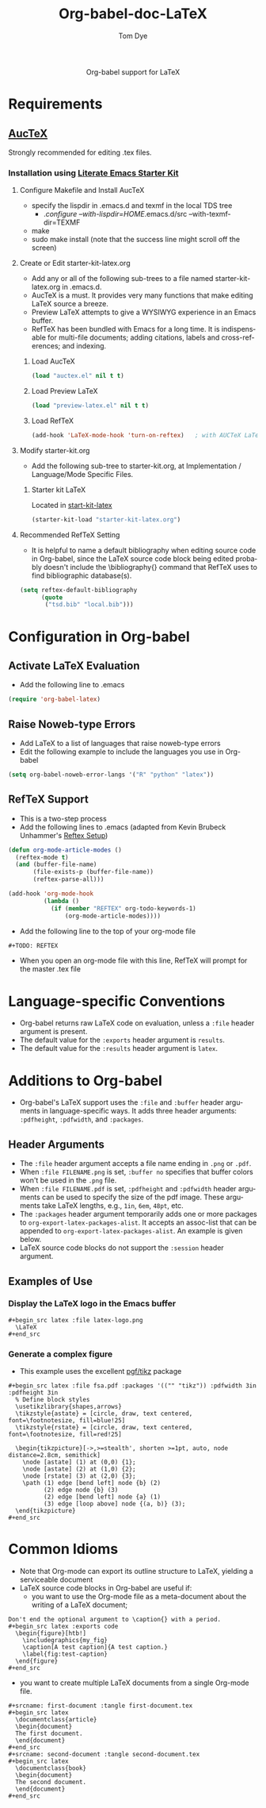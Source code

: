 #+OPTIONS:    H:3 num:nil toc:2 \n:nil @:t ::t |:t ^:{} -:t f:t *:t TeX:t LaTeX:t skip:nil d:(HIDE) tags:not-in-toc
#+STARTUP:    align fold nodlcheck hidestars oddeven lognotestate hideblocks
#+SEQ_TODO:   TODO(t) INPROGRESS(i) WAITING(w@) | DONE(d) CANCELED(c@)
#+TAGS:       Write(w) Update(u) Fix(f) Check(c) noexport(n)
#+TITLE:      Org-babel-doc-LaTeX
#+AUTHOR:     Tom Dye
#+EMAIL:      tsd at tsdye dot com
#+LANGUAGE:   en
#+STYLE:      <style type="text/css">#outline-container-introduction{ clear:both; }</style>

#+begin_html
  <div id="subtitle" style="float: center; text-align: center;">
  <p>
  Org-babel support for LaTeX
  </p>
  <p>
  </div>
#+end_html

* Notes                                                            :noexport:
** Queries
** Comments

* Requirements
**  [[http://www.gnu.org/software/auctex/][AucTeX]]
   Strongly recommended for editing .tex files.
*** Installation using  [[http://github.com/eschulte/emacs-starter-kit/tree/master][Literate Emacs Starter Kit]]
**** Configure Makefile and Install AucTeX
     - specify the lispdir in .emacs.d and texmf in the local TDS tree
       - ./configure --with-lispdir=HOME/.emacs.d/src
         --with-texmf-dir=TEXMF
     - make
     - sudo make install (note that the success line might scroll off the
       screen)
**** Create or Edit starter-kit-latex.org
     - Add any or all of the following sub-trees to a file named
       starter-kit-latex.org in .emacs.d.
     - AucTeX is a must.  It provides very many functions that make
       editing LaTeX source a breeze.
     - Preview LaTeX attempts to give a WYSIWYG experience in an Emacs
       buffer.  
     - RefTeX has been bundled with Emacs for a long time.  It is
       indispensable for multi-file documents; adding citations,
       labels and cross-references; and indexing.
       
***** Load AucTeX
#+begin_src emacs-lisp 
(load "auctex.el" nil t t)
#+end_src

***** Load Preview LaTeX
#+begin_src emacs-lisp 
(load "preview-latex.el" nil t t)
#+end_src

***** Load RefTeX

#+begin_src emacs-lisp 
(add-hook 'LaTeX-mode-hook 'turn-on-reftex)   ; with AUCTeX LaTeX mode
#+end_src
**** Modify starter-kit.org
     - Add the following sub-tree to starter-kit.org, at Implementation
       / Language/Mode Specific Files.
***** Starter kit LaTeX
      Located in [[file:starter-kit-latex.org][start-kit-latex]]

#+begin_src emacs-lisp 
(starter-kit-load "starter-kit-latex.org")    
#+end_src

**** Recommended RefTeX Setting
     - It is helpful to name a default bibliography when editing
       source code in Org-babel, since the LaTeX source code block
       being edited probably doesn't include the \bibliography{}
       command that RefTeX uses to find bibliographic database(s).


#+begin_src emacs-lisp 
  (setq reftex-default-bibliography
        (quote
         ("tsd.bib" "local.bib")))       
#+end_src

* Configuration in Org-babel
** Activate LaTeX Evaluation
  - Add the following line to .emacs
#+begin_src emacs-lisp
    (require 'org-babel-latex)
#+end_src

** Raise Noweb-type Errors
   - Add LaTeX to a list of languages that raise noweb-type errors
   - Edit the following example to include the languages you use in Org-babel

#+begin_src emacs-lisp 
  (setq org-babel-noweb-error-langs '("R" "python" "latex"))
#+end_src

** RefTeX Support
  - This is a two-step process
  - Add the following lines to .emacs (adapted from  Kevin Brubeck Unhammer's [[http://www.mfasold.net/blog/2009/02/using-emacs-org-mode-to-draft-papers/][Reftex Setup]])
#+begin_src emacs-lisp
  (defun org-mode-article-modes ()
    (reftex-mode t)
    (and (buffer-file-name)
         (file-exists-p (buffer-file-name))
         (reftex-parse-all)))
  
  (add-hook 'org-mode-hook
            (lambda ()
              (if (member "REFTEX" org-todo-keywords-1)
                  (org-mode-article-modes))))
#+end_src

  - Add the following line to the top of your org-mode file
#+begin_src latex
    #+TODO: REFTEX
#+end_src

  - When you open an org-mode file with this line, RefTeX will prompt
    for the master .tex file

* Language-specific Conventions
  - Org-babel returns raw LaTeX code on evaluation, unless a =:file=
    header argument is present.
  - The default value for the =:exports= header argument is =results=.
  - The default value for the =:results= header argument is =latex=.
* Additions to Org-babel
  - Org-babel's LaTeX support uses the =:file= and =:buffer= header
    arguments in language-specific ways.  It adds three header
    arguments: =:pdfheight=,  =:pdfwidth=, and =:packages=.
** Header Arguments
  - The =:file= header argument accepts a file name ending in =.png=
    or =.pdf=.
  - When =:file FILENAME.png= is set, =:buffer no= specifies that
    buffer colors won't be used in the =.png= file.
  - When =:file FILENAME.pdf= is set, =:pdfheight= and =:pdfwidth=
    header arguments can be used to specify the size of the pdf
    image.  These arguments take LaTeX lengths, e.g., =1in=, =6em=, =48pt=, etc.
  - The =:packages= header argument temporarily adds one or more
    packages to =org-export-latex-packages-alist=.  It accepts an
    assoc-list that can be appended to
    =org-export-latex-packages-alist=.  An example is given below. 
  - LaTeX source code blocks do not support the =:session= header argument.
** Examples of Use
*** Display the LaTeX logo in the Emacs buffer

: #+begin_src latex :file latex-logo.png
:   \LaTeX
: #+end_src

#+begin_src latex :file latex-logo.png :exports none
  \LaTeX
#+end_src

*** Generate a complex figure

    - This example uses the excellent [[http://sourceforge.net/projects/pgf/][pgf/tikz]] package

: #+begin_src latex :file fsa.pdf :packages '(("" "tikz")) :pdfwidth 3in :pdfheight 3in
:   % Define block styles
:   \usetikzlibrary{shapes,arrows}
:   \tikzstyle{astate} = [circle, draw, text centered, font=\footnotesize, fill=blue!25]
:   \tikzstyle{rstate} = [circle, draw, text centered, font=\footnotesize, fill=red!25]
: 
:   \begin{tikzpicture}[->,>=stealth', shorten >=1pt, auto, node distance=2.8cm, semithick]
:     \node [astate] (1) at (0,0) {1};
:     \node [astate] (2) at (1,0) {2};
:     \node [rstate] (3) at (2,0) {3};
:     \path (1) edge [bend left] node {b} (2)
:           (2) edge node {b} (3)
:           (2) edge [bend left] node {a} (1)
:           (3) edge [loop above] node {(a, b)} (3);
:   \end{tikzpicture}
: #+end_src


* Common Idioms
  - Note that Org-mode can export its outline structure to LaTeX,
    yielding a serviceable document
  - LaTeX source code blocks in Org-babel are useful if:
    - you want to use the Org-mode file as a meta-document about the
      writing of a LaTeX document;

: Don't end the optional argument to \caption{} with a period.
: #+begin_src latex :exports code
:   \begin{figure}[htb!]
:     \includegraphics{my_fig}
:     \caption[A test caption]{A test caption.}
:     \label{fig:test-caption}
:   \end{figure}
: #+end_src

    - you want to create multiple LaTeX documents from a single
      Org-mode file.
: #+srcname: first-document :tangle first-document.tex
: #+begin_src latex 
:   \documentclass{article}
:   \begin{document}
:   The first document.
:   \end{document}
: #+end_src
: #+srcname: second-document :tangle second-document.tex
: #+begin_src latex 
:   \documentclass{book}
:   \begin{document}
:   The second document.
:   \end{document}
: #+end_src

